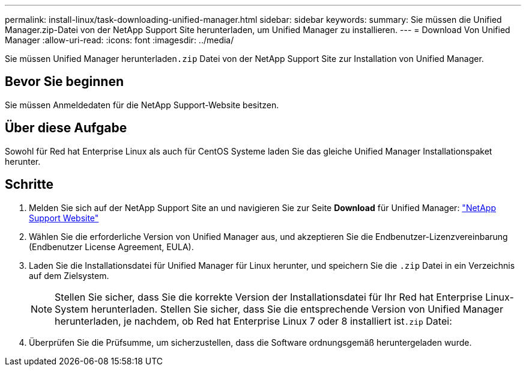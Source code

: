 ---
permalink: install-linux/task-downloading-unified-manager.html 
sidebar: sidebar 
keywords:  
summary: Sie müssen die Unified Manager.zip-Datei von der NetApp Support Site herunterladen, um Unified Manager zu installieren. 
---
= Download Von Unified Manager
:allow-uri-read: 
:icons: font
:imagesdir: ../media/


[role="lead"]
Sie müssen Unified Manager herunterladen``.zip`` Datei von der NetApp Support Site zur Installation von Unified Manager.



== Bevor Sie beginnen

Sie müssen Anmeldedaten für die NetApp Support-Website besitzen.



== Über diese Aufgabe

Sowohl für Red hat Enterprise Linux als auch für CentOS Systeme laden Sie das gleiche Unified Manager Installationspaket herunter.



== Schritte

. Melden Sie sich auf der NetApp Support Site an und navigieren Sie zur Seite *Download* für Unified Manager: https://mysupport.netapp.com/site/products/all/details/activeiq-unified-manager/downloads-tab["NetApp Support Website"^]
. Wählen Sie die erforderliche Version von Unified Manager aus, und akzeptieren Sie die Endbenutzer-Lizenzvereinbarung (Endbenutzer License Agreement, EULA).
. Laden Sie die Installationsdatei für Unified Manager für Linux herunter, und speichern Sie die `.zip` Datei in ein Verzeichnis auf dem Zielsystem.
+
[NOTE]
====
Stellen Sie sicher, dass Sie die korrekte Version der Installationsdatei für Ihr Red hat Enterprise Linux-System herunterladen. Stellen Sie sicher, dass Sie die entsprechende Version von Unified Manager herunterladen, je nachdem, ob Red hat Enterprise Linux 7 oder 8 installiert ist``.zip`` Datei:

====
. Überprüfen Sie die Prüfsumme, um sicherzustellen, dass die Software ordnungsgemäß heruntergeladen wurde.

